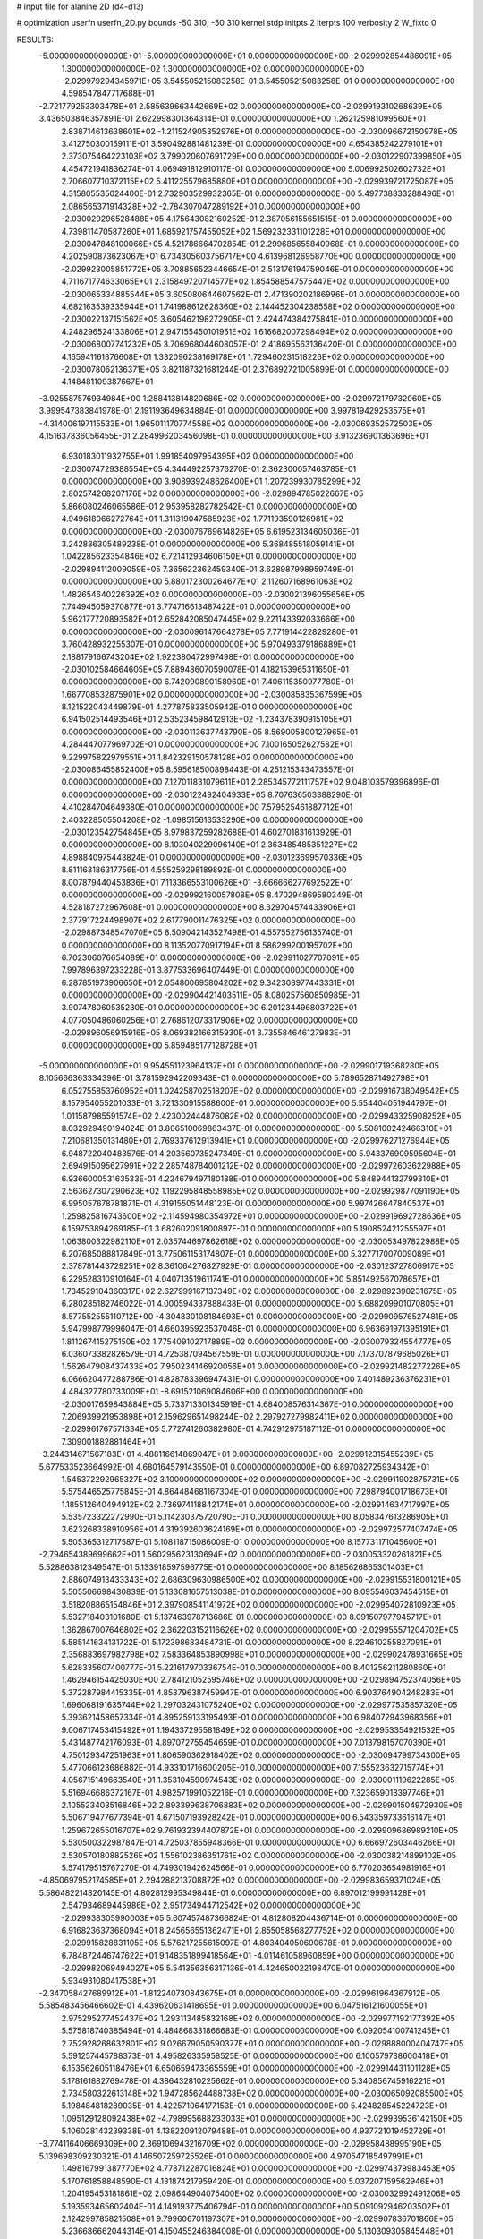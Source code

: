 # input file for alanine 2D (d4-d13)

# optimization
userfn       userfn_2D.py
bounds       -50 310; -50 310
kernel       stdp
initpts      2
iterpts      100
verbosity    2
W_fixto      0


RESULTS:
 -5.000000000000000E+01 -5.000000000000000E+01  0.000000000000000E+00      -2.029992854486091E+05
  1.300000000000000E+02  1.300000000000000E+02  0.000000000000000E+00      -2.029979294345971E+05       3.545505215083258E-01  3.545505215083258E-01       0.000000000000000E+00  4.598547847717688E-01
 -2.721779253303478E+01  2.585639663442669E+02  0.000000000000000E+00      -2.029919310268639E+05       3.436503846357891E-01  2.622998301364314E-01       0.000000000000000E+00  1.262125981099560E+01
  2.838714613638601E+02 -1.211524905352976E+01  0.000000000000000E+00      -2.030096672150978E+05       3.412750300159111E-01  3.590492881481239E-01       0.000000000000000E+00  4.654385242279101E+01
  2.373075464223103E+02  3.799020607691729E+00  0.000000000000000E+00      -2.030122907399850E+05       4.454721941836274E-01  4.069491812910117E-01       0.000000000000000E+00  5.006992502602732E+01
  2.706607710372115E+02  5.411225579685880E+01  0.000000000000000E+00      -2.029939721725087E+05       4.315805535024400E-01  2.732903529932365E-01       0.000000000000000E+00  5.497738833288496E+01
  2.086565371914328E+02 -2.784307047289192E+01  0.000000000000000E+00      -2.030029296528488E+05       4.175643082160252E-01  2.387056155651515E-01       0.000000000000000E+00  4.739811470587260E+01
  1.685921757455052E+02  1.569232331101228E+01  0.000000000000000E+00      -2.030047848100066E+05       4.521786664702854E-01  2.299685655840968E-01       0.000000000000000E+00  4.202590873623067E+01
  6.734305603756717E+00  4.613968126958770E+00  0.000000000000000E+00      -2.029923005851772E+05       3.708856523446654E-01  2.513176194759046E-01       0.000000000000000E+00  4.711671774633065E+01
  2.315849720714577E+02  1.854588547575447E+02  0.000000000000000E+00      -2.030065334885544E+05       3.605080644607562E-01  2.471390202186996E-01       0.000000000000000E+00  4.682163539335944E+01
  1.741988612628360E+02  2.144452304238558E+02  0.000000000000000E+00      -2.030022137151562E+05       3.605462198272905E-01  2.424474384275841E-01       0.000000000000000E+00  4.248296524133806E+01
  2.947155450101951E+02  1.616682007298494E+02  0.000000000000000E+00      -2.030068007741232E+05       3.706968044608057E-01  2.418695563136420E-01       0.000000000000000E+00  4.165941161876608E+01
  1.332096238169178E+01  1.729460231518226E+02  0.000000000000000E+00      -2.030078062136371E+05       3.821187321681244E-01  2.376892721005899E-01       0.000000000000000E+00  4.148481109387667E+01
 -3.925587576934984E+00  1.288413814820686E+02  0.000000000000000E+00      -2.029972179732060E+05       3.999547383841978E-01  2.191193649634884E-01       0.000000000000000E+00  3.997819429253575E+01
 -4.314006197115533E+01  1.965011170774558E+02  0.000000000000000E+00      -2.030069352572503E+05       4.151637836056455E-01  2.284996203456098E-01       0.000000000000000E+00  3.913236901363696E+01
  6.930183011932755E+01  1.991854097954395E+02  0.000000000000000E+00      -2.030074729388554E+05       4.344492257376270E-01  2.362300057463785E-01       0.000000000000000E+00  3.908939248626400E+01
  1.207239930785299E+02  2.802574268207176E+02  0.000000000000000E+00      -2.029894785022667E+05       5.866080246065586E-01  2.953958282782542E-01       0.000000000000000E+00  4.949618066272764E+01
  1.311319047585923E+02  1.771193590126981E+02  0.000000000000000E+00      -2.030076769614826E+05       6.619523134605036E-01  3.242836305489238E-01       0.000000000000000E+00  5.368485518059141E+01
  1.042285623354846E+02  6.721412934606150E+01  0.000000000000000E+00      -2.029894112009059E+05       7.365622362459340E-01  3.628987998959749E-01       0.000000000000000E+00  5.880172300264677E+01
  2.112607168961063E+02  1.482654640226392E+02  0.000000000000000E+00      -2.030021396055656E+05       7.744945059370877E-01  3.774716613487422E-01       0.000000000000000E+00  5.962177720893582E+01
  2.652842085047445E+02  9.221143392033666E+00  0.000000000000000E+00      -2.030096147664278E+05       7.771914422829280E-01  3.760428932255307E-01       0.000000000000000E+00  5.970493379186889E+01
  2.188179166743204E+02  1.922380472997498E+01  0.000000000000000E+00      -2.030102584664605E+05       7.889486070590078E-01  4.182153965311650E-01       0.000000000000000E+00  6.742090890158960E+01
  7.406115350977780E+01  1.667708532875901E+02  0.000000000000000E+00      -2.030085835367599E+05       8.121522043449879E-01  4.277875833505942E-01       0.000000000000000E+00  6.941502514493546E+01
  2.535234598412913E+02 -1.234378390915105E+01  0.000000000000000E+00      -2.030113637743790E+05       8.569005800127965E-01  4.284447077969702E-01       0.000000000000000E+00  7.100165052627582E+01
  9.229975822979551E+01  1.842329150578128E+02  0.000000000000000E+00      -2.030086455852400E+05       8.595618500898443E-01  4.251215343473557E-01       0.000000000000000E+00  7.127011831079611E+01
  2.285345772111757E+02  9.048103579396896E-01  0.000000000000000E+00      -2.030122492404933E+05       8.707636503388290E-01  4.410284704649380E-01       0.000000000000000E+00  7.579525461887712E+01
  2.403228505504208E+02 -1.098515613533290E+00  0.000000000000000E+00      -2.030123542754845E+05       8.979837259282688E-01  4.602701831613929E-01       0.000000000000000E+00  8.103040229096140E+01
  2.363485485351227E+02  4.898840975443824E-01  0.000000000000000E+00      -2.030123699570336E+05       8.811163186317756E-01  4.555259298189892E-01       0.000000000000000E+00  8.007879440453836E+01
  7.113366553100626E+01 -3.666666277692522E+01  0.000000000000000E+00      -2.029992160057808E+05       8.470294869580349E-01  4.528187272967608E-01       0.000000000000000E+00  8.329704574433906E+01
  2.377917224498907E+02  2.617790011476325E+02  0.000000000000000E+00      -2.029887348547070E+05       8.509042143527498E-01  4.557552756135740E-01       0.000000000000000E+00  8.113520770917194E+01
  8.586299200195702E+00  6.702306076654089E+01  0.000000000000000E+00      -2.029911027707091E+05       7.997896397233228E-01  3.877533696407449E-01       0.000000000000000E+00  6.287851973906650E+01
  2.054800695804202E+02  9.342308977443331E+01  0.000000000000000E+00      -2.029904421403511E+05       8.080257560850985E-01  3.907478060535230E-01       0.000000000000000E+00  6.201234496803722E+01
  4.077050486060256E+01  2.768612073317906E+02  0.000000000000000E+00      -2.029896056915916E+05       8.069382166315930E-01  3.735584646127983E-01       0.000000000000000E+00  5.859485177128728E+01
 -5.000000000000000E+01  9.954551123964137E+01  0.000000000000000E+00      -2.029901719368280E+05       8.105666363334396E-01  3.781592942209343E-01       0.000000000000000E+00  5.789652871492798E+01
  6.052755853760952E+01  1.024258702518207E+02  0.000000000000000E+00      -2.029916738049542E+05       8.157954055201033E-01  3.721330915588600E-01       0.000000000000000E+00  5.554404051944797E+01
  1.011587985591574E+02  2.423002444876082E+02  0.000000000000000E+00      -2.029943325908252E+05       8.032929490194024E-01  3.806510069863437E-01       0.000000000000000E+00  5.508100242466310E+01
  7.210681350131480E+01  2.769337612913941E+01  0.000000000000000E+00      -2.029976271276944E+05       6.948722040483576E-01  4.203560735247349E-01       0.000000000000000E+00  5.943376909595604E+01
  2.694915095627991E+02  2.285748784001212E+02  0.000000000000000E+00      -2.029972603622988E+05       6.936600053163533E-01  4.224679497180188E-01       0.000000000000000E+00  5.848944132799310E+01
  2.563627307290623E+02  1.192295848558985E+02  0.000000000000000E+00      -2.029929877091190E+05       6.995057678781871E-01  4.319155051448123E-01       0.000000000000000E+00  5.997426647840537E+01
  1.259825816743600E+02 -2.114594980354972E+01  0.000000000000000E+00      -2.029919692728636E+05       6.159753894269185E-01  3.682602091800897E-01       0.000000000000000E+00  5.190852421255597E+01
  1.063800322982110E+01  2.035744697862618E+02  0.000000000000000E+00      -2.030053497822988E+05       6.207685088817849E-01  3.775061153174807E-01       0.000000000000000E+00  5.327717007009089E+01
  2.378781443729251E+02  8.361064276827929E-01  0.000000000000000E+00      -2.030123727806917E+05       6.229528310910164E-01  4.040713519611741E-01       0.000000000000000E+00  5.851492567078657E+01
  1.734529104360317E+02  2.627999167137349E+02  0.000000000000000E+00      -2.029892390231675E+05       6.280285182746022E-01  4.000594337888438E-01       0.000000000000000E+00  5.688209901070805E+01
  8.577552555110712E+00 -4.304830108184693E+01  0.000000000000000E+00      -2.029909576527481E+05       5.947998779996047E-01  4.660395923537046E-01       0.000000000000000E+00  6.963691971395191E+01
  1.811267415275150E+02  1.775409102717889E+02  0.000000000000000E+00      -2.030079324554777E+05       6.036073382826579E-01  4.725387094567559E-01       0.000000000000000E+00  7.173707879685026E+01
  1.562647908437433E+02  7.950234146920056E+01  0.000000000000000E+00      -2.029921482277226E+05       6.066620477288786E-01  4.828783396947431E-01       0.000000000000000E+00  7.401489236376231E+01
  4.484327780733009E+01 -8.691521069084606E+00  0.000000000000000E+00      -2.030017659843884E+05       5.733713301345919E-01  4.684008576314367E-01       0.000000000000000E+00  7.206939921953898E+01
  2.159629651498244E+02  2.297927279982411E+02  0.000000000000000E+00      -2.029961767571334E+05       5.772741260382980E-01  4.742912975187112E-01       0.000000000000000E+00  7.309001882881464E+01
 -3.244314671567183E+01  4.488116614869047E+01  0.000000000000000E+00      -2.029912315455239E+05       5.677533523664992E-01  4.680164579143550E-01       0.000000000000000E+00  6.897082725934342E+01
  1.545372292965327E+02  3.100000000000000E+02  0.000000000000000E+00      -2.029911902875731E+05       5.575446525775845E-01  4.864484681167304E-01       0.000000000000000E+00  7.298794001718673E+01
  1.185512640494912E+02  2.736974118842174E+01  0.000000000000000E+00      -2.029914634717997E+05       5.535723322272990E-01  5.114230375720790E-01       0.000000000000000E+00  8.058347613286905E+01
  3.623268338910956E+01  4.319392603624169E+01  0.000000000000000E+00      -2.029972577407474E+05       5.505365312717587E-01  5.108118715086009E-01       0.000000000000000E+00  8.157731171045600E+01
 -2.794654389699662E+01  1.560295623130694E+02  0.000000000000000E+00      -2.030053320261821E+05       5.528863812349547E-01  5.133918597596775E-01       0.000000000000000E+00  8.185626865301403E+01
  2.886074913433343E+02  2.686309630986500E+02  0.000000000000000E+00      -2.029915531800121E+05       5.505506698430839E-01  5.133081657513038E-01       0.000000000000000E+00  8.095546037454515E+01
  3.518208865154846E+01  2.397908541141972E+02  0.000000000000000E+00      -2.029954072810923E+05       5.532718403101680E-01  5.137463978713686E-01       0.000000000000000E+00  8.091507977945717E+01
  1.362867007646802E+02  2.362203152116626E+02  0.000000000000000E+00      -2.029955571204702E+05       5.585141634131722E-01  5.172398683484731E-01       0.000000000000000E+00  8.224610255827091E+01
  2.356883697982798E+02  7.583364853890998E+01  0.000000000000000E+00      -2.029902478931665E+05       5.628335607400777E-01  5.221617970336754E-01       0.000000000000000E+00  8.401256211280860E+01
  1.462946154425030E+00  2.784121052595746E+02  0.000000000000000E+00      -2.029894752374056E+05       5.372287984415335E-01  4.853796387459947E-01       0.000000000000000E+00  6.903764904248283E+01
  1.696068191635744E+02  1.297032431075240E+02  0.000000000000000E+00      -2.029977535857320E+05       5.393621458657334E-01  4.895259133195493E-01       0.000000000000000E+00  6.984072943968356E+01
  9.006717453415492E+01  1.194337295581849E+02  0.000000000000000E+00      -2.029953354921532E+05       5.431487742176093E-01  4.897072755454659E-01       0.000000000000000E+00  7.013798157070390E+01
  4.750129347251963E+01  1.806590362918402E+02  0.000000000000000E+00      -2.030094799734300E+05       5.477066123686882E-01  4.933101716600205E-01       0.000000000000000E+00  7.155523632715774E+01
  4.056715149663540E+01  1.353104590974543E+02  0.000000000000000E+00      -2.030001119622285E+05       5.516946686372167E-01  4.982571991052216E-01       0.000000000000000E+00  7.323659013397746E+01
  2.105523403516846E+02  2.893399638706883E+02  0.000000000000000E+00      -2.029901504972930E+05       5.506719477677394E-01  4.671507193928242E-01       0.000000000000000E+00  6.543359733616147E+01
  1.259672655016707E+02  9.761932394407872E+01  0.000000000000000E+00      -2.029909686989210E+05       5.530500322987847E-01  4.725037855948366E-01       0.000000000000000E+00  6.666972603446266E+01
  2.530570180882526E+02  1.556102386351761E+02  0.000000000000000E+00      -2.030038214899102E+05       5.574179515767270E-01  4.749301942624566E-01       0.000000000000000E+00  6.770203654981916E+01
 -4.850697952174585E+01  2.294288213708872E+02  0.000000000000000E+00      -2.029983659371024E+05       5.586482214820145E-01  4.802812995349844E-01       0.000000000000000E+00  6.897012199991428E+01
  2.547934689445986E+02  2.951734944712542E+02  0.000000000000000E+00      -2.029938305990003E+05       5.607457487366824E-01  4.812808204436714E-01       0.000000000000000E+00  6.916823637368094E+01
  8.245656551362471E+01  2.855058568277752E+02  0.000000000000000E+00      -2.029915828831105E+05       5.576217255615097E-01  4.803404050690678E-01       0.000000000000000E+00  6.784872446747622E+01
  9.148351899418564E+01 -4.011461058960859E+00  0.000000000000000E+00      -2.029982069494027E+05       5.541356356317136E-01  4.424650022198470E-01       0.000000000000000E+00  5.934931080417538E+01
 -2.347058427689912E+01 -1.812240730843675E+01  0.000000000000000E+00      -2.029961964367912E+05       5.585483456466602E-01  4.439620631418695E-01       0.000000000000000E+00  6.047516121600055E+01
  2.975295277452437E+02  1.293113485832168E+02  0.000000000000000E+00      -2.029977192177392E+05       5.575818740385494E-01  4.484868331866683E-01       0.000000000000000E+00  6.092054100741245E+01
  2.752928268632801E+02  9.026679050590377E+01  0.000000000000000E+00      -2.029888000404747E+05       5.591257445788373E-01  4.495826335958525E-01       0.000000000000000E+00  6.100579738600418E+01
  6.153562605118476E+01  6.650659473365559E+01  0.000000000000000E+00      -2.029914431101128E+05       5.178161882769478E-01  4.386432810225662E-01       0.000000000000000E+00  5.340856745916221E+01
  2.734580322613148E+02  1.947285624488738E+02  0.000000000000000E+00      -2.030065092085500E+05       5.198484818289035E-01  4.422571064177153E-01       0.000000000000000E+00  5.424828545224723E+01
  1.095129128092438E+02 -4.798995688233033E+01  0.000000000000000E+00      -2.029939536142150E+05       5.106028143239338E-01  4.138220912079488E-01       0.000000000000000E+00  4.937721019452729E+01
 -3.774116406669309E+00  2.369106943216709E+02  0.000000000000000E+00      -2.029958488995190E+05       5.139698309230321E-01  4.146507259725526E-01       0.000000000000000E+00  4.970547185497991E+01
  1.498167991387770E+02  4.778712287016824E+01  0.000000000000000E+00      -2.029974379983453E+05       5.170761858848590E-01  4.131874217959420E-01       0.000000000000000E+00  5.037207159562946E+01
  1.204195453181861E+02  2.098644904075400E+02  0.000000000000000E+00      -2.030032992491206E+05       5.193593465602404E-01  4.149193775406794E-01       0.000000000000000E+00  5.091092946203502E+01
  2.124299785821508E+01  9.799606701197307E+01  0.000000000000000E+00      -2.029907836701866E+05       5.236686662044314E-01  4.150455246384008E-01       0.000000000000000E+00  5.130309305845448E+01
 -3.605526915221044E+01  1.299598264686970E+01  0.000000000000000E+00      -2.029950403115607E+05       5.358775111608854E-01  4.081784005469197E-01       0.000000000000000E+00  5.174181306935750E+01
  1.936651146199258E+02  6.183946911277837E+01  0.000000000000000E+00      -2.029964769549001E+05       5.376809727713971E-01  4.109738330849012E-01       0.000000000000000E+00  5.242240570117074E+01
  2.401285435769004E+02  2.120271220580871E+02  0.000000000000000E+00      -2.030013394098741E+05       5.399628888924245E-01  4.126360647081788E-01       0.000000000000000E+00  5.296270341513236E+01
 -5.000000000000000E+01  7.004545354132550E+01  0.000000000000000E+00      -2.029893289369226E+05       5.430500313760360E-01  4.138551945084059E-01       0.000000000000000E+00  5.352934922253907E+01
  6.719974292792298E+01  2.567935538544043E+02  0.000000000000000E+00      -2.029919604652221E+05       5.444682707094995E-01  4.152100963792807E-01       0.000000000000000E+00  5.382463549901071E+01
  1.691302474423213E+02 -1.807405739305669E+01  0.000000000000000E+00      -2.029986522889524E+05       5.432937979376093E-01  4.178641037327562E-01       0.000000000000000E+00  5.417757348645485E+01
  3.100000000000000E+02  2.854102604041392E+02  0.000000000000000E+00      -2.029935236113603E+05       5.446243114782555E-01  4.213747301511507E-01       0.000000000000000E+00  5.511723895852061E+01
  1.630784747920065E+02  1.067042825614133E+02  0.000000000000000E+00      -2.029926205840410E+05       5.424352873888931E-01  4.164670229474213E-01       0.000000000000000E+00  5.325753346059128E+01
 -1.579343487708364E+01  8.942532175232313E+01  0.000000000000000E+00      -2.029892215047866E+05       5.423262565128363E-01  4.154080952327433E-01       0.000000000000000E+00  5.271506012279996E+01
  1.086453622584023E+02  1.536756427675955E+02  0.000000000000000E+00      -2.030049051497994E+05       5.451574719389471E-01  4.169768116509663E-01       0.000000000000000E+00  5.341343648829735E+01
 -1.880603466942709E+01  3.026183277431801E+02  0.000000000000000E+00      -2.029935557090438E+05       5.284477059816193E-01  4.154482088577776E-01       0.000000000000000E+00  5.123080113613884E+01
  2.031712366711390E+02  2.008251939038043E+02  0.000000000000000E+00      -2.030051637947112E+05       5.300935217894450E-01  4.174523502405905E-01       0.000000000000000E+00  5.179685974561180E+01
  1.778859511401533E+02  2.930154326939650E+02  0.000000000000000E+00      -2.029898303298534E+05       5.322459192990762E-01  4.182585687280460E-01       0.000000000000000E+00  5.214753474017059E+01
  2.165949114197202E+02  1.213929094146428E+02  0.000000000000000E+00      -2.029939194003850E+05       5.337905249854051E-01  4.211752465756493E-01       0.000000000000000E+00  5.306978407383789E+01
  4.363163684160549E+01  3.045470034286036E+02  0.000000000000000E+00      -2.029924904722647E+05       5.339920106476636E-01  4.173526553194067E-01       0.000000000000000E+00  5.230002339416490E+01
  4.471275028627502E+01  1.563446828779882E+01  0.000000000000000E+00      -2.030025260550698E+05       5.295890622248469E-01  4.146680350471040E-01       0.000000000000000E+00  5.210135450090718E+01
 -1.556219744316755E+00  3.248392815441160E+01  0.000000000000000E+00      -2.029933720859466E+05       5.062068549299312E-01  3.814888105853620E-01       0.000000000000000E+00  4.281529205648916E+01
  8.894266962041290E+01  8.976528868791223E+01  0.000000000000000E+00      -2.029894795744417E+05       5.044837143206947E-01  3.763902477125916E-01       0.000000000000000E+00  4.167163908636427E+01
  1.538822533546391E+02  1.555503525733878E+02  0.000000000000000E+00      -2.030048775564366E+05       5.061510845259134E-01  3.770778060441018E-01       0.000000000000000E+00  4.187088336376285E+01
  7.447151092384064E+01  2.273025619905861E+02  0.000000000000000E+00      -2.029993634353534E+05       5.050561383742370E-01  3.786526219696751E-01       0.000000000000000E+00  4.184852890853411E+01
  1.390670645485350E+02  4.012133167593457E+00  0.000000000000000E+00      -2.029938775598211E+05       4.920811474396701E-01  3.839442736270189E-01       0.000000000000000E+00  4.111868687020817E+01
  2.322684642952887E+02 -4.838235261197202E+01  0.000000000000000E+00      -2.029976072440390E+05       4.933521610126905E-01  3.851455763373095E-01       0.000000000000000E+00  4.136197685619648E+01
  2.978056483477405E+02  3.662953792622536E+01  0.000000000000000E+00      -2.029960641691112E+05       5.037449859695016E-01  3.747000317626490E-01       0.000000000000000E+00  4.118953964489894E+01